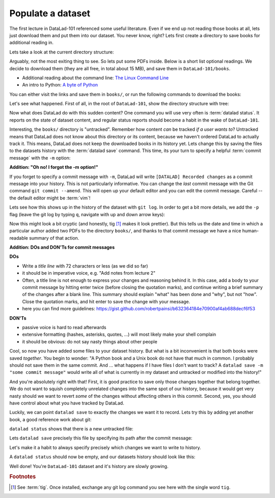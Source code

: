 .. _populate:

Populate a dataset
------------------

The first lecture in DataLad-101 referenced some useful literature.
Even if we end up not reading those books at all, lets just download
them and put them into our dataset. You never know, right?
Lets first create a directory to save books for additional reading in.

.. runrecord:: _examples/DL-101-102-1
   :language: console
   :workdir: dl-101/DataLad-101

   $ mkdir books

Lets take a look at the current directory structure:

.. runrecord:: _examples/DL-101-102-2
   :language: console
   :workdir: dl-101/DataLad-101

   $ tree


Arguably, not the most exiting thing to see. So lets put some PDFs inside.
Below is a short list optional readings. We decide to download them (they
are all free, in total about 15 MB), and save them in ``DataLad-101/books``.

- Additional reading about the command line: `The Linux Command Line <https://sourceforge.net/projects/linuxcommand/files/TLCL/19.01/TLCL-19.01.pdf/download>`_
- An intro to Python: `A byte of Python <https://www.gitbook.com/download/pdf/book/swaroopch/byte-of-python>`_

You can either visit the links and save them in ``books/``,
or run the following commands to download the books:

.. runrecord:: _examples/DL-101-102-3
   :language: console
   :workdir: dl-101/DataLad-101
   :realcommand: cd books &&  wget -nv https://sourceforge.net/projects/linuxcommand/files/TLCL/19.01/TLCL-19.01.pdf/download -O TLCL.pdf && wget -nv https://www.gitbook.com/download/pdf/book/swaroopch/byte-of-python -O byte-of-python.pdf

   $ cd books
   $ wget https://sourceforge.net/projects/linuxcommand/files/TLCL/19.01/TLCL-19.01.pdf/download -O TLCL.pdf
   $ wget https://www.gitbook.com/download/pdf/book/swaroopch/byte-of-python -O byte-of-python.pdf
   # get back into the root of the dataset
   $ cd ../

Let's see what happened. First of all, in the root of ``DataLad-101``, show the directory
structure with tree:

.. runrecord:: _examples/DL-101-102-4
   :language: console
   :workdir: dl-101/DataLad-101

   $ tree

.. index::
   single: datalad command (in book); status

Now what does DataLad do with this sudden content? One command you will use very
often is :term:`datalad status`. It reports on the state of dataset content, and
regular status reports should become a habit in the wake of ``DataLad-101``.

.. runrecord:: _examples/DL-101-102-5
   :language: console
   :workdir: dl-101/DataLad-101

   $ datalad status

.. index::
   single: datalad command (in book); save

Interesting, the ``books/`` directory is "untracked". Remember how content
*can* be tracked *if a user wants to*?
Untracked means that DataLad does not know about this directory or its content,
because we haven't ordered DataLad to actually track it. This means, DataLad
does not keep the downloaded books in its history yet. Lets change this by
saving the files to the datasets history with the :term:`datalad save` command.
This time, its your turn to specify a helpful :term:`commit message`
with the ``-m`` option:

.. runrecord:: _examples/DL-101-102-6
   :language: console
   :workdir: dl-101/DataLad-101

   $ datalad save -m "add books on Python and Unix to read later"

.. container:: toggle

   .. container:: header

      **Addition: "Oh no! I forgot the -m option!"**

   If you forget to specify a commit message with ``-m``, DataLad will write
   ``[DATALAD] Recorded changes`` as a commit message into your history.
   This is not particularly informative.
   You can change the *last* commit message with the Git command
   ``git commit --amend``. This will open up your default editor
   and you can edit
   the commit message. Careful -- the default editor might be :term:`vim`!

Lets see how this shows up in the history of the dataset with ``git log``.
In order to get a bit more details, we add the ``-p`` flag (leave the git log
by typing ``q``, navigate with up and down arrow keys):

.. runrecord:: _examples/DL-101-102-7
   :language: console
   :workdir: dl-101/DataLad-101
   :lines: 1-20
   :emphasize-lines: 3-4, 6, 8, 12, 16, 20

   $ git log -p

Now this might look a bit cryptic (and honestly, tig [#f1]_ makes it look prettier).
But this tells us the date and time in which a particular author added two PDFs to
the directory ``books/``, and thanks to that commit message we have a nice human-
readable summary of that action.

.. container:: toggle

    .. container:: header

       **Addition: DOs and DON'Ts for commit messages**

    **DOs**

    - Write a *title line* with 72 characters or less (as we did so far)

    - it should be in imperative voice, e.g. "Add notes from lecture 2"

    - Often, a title line is not enough to express your changes and reasoning behind it. In this case, add a body to your commit message by hitting enter twice (before closing the quotation marks), and continue writing a brief summary of the changes after a blank line. This summary should explain "what" has been done and "why", but not "how". Close the quotation marks, and hit enter to save the change with your message.

    - here you can find more guidelines: https://gist.github.com/robertpainsi/b632364184e70900af4ab688decf6f53

    **DON'Ts**

    - passive voice is hard to read afterwards

    - extensive formatting (hashes, asterisks, quotes, ...) will most likely make your shell complain

    - it should be obvious: do not say nasty things about other people

.. gitusernote::

   Just as in Git, new files are not tracked from their creation on, but only when
   explicitly given to Git (in Git terms with an initial ``git add``). But different
   from the common Git workflow, DataLad skips the staging area. A ``datalad save``
   combines a ``git add`` and a ``git commit``, and therefore, the commit message
   is specified with ``datalad save``.

Cool, so now you have added some files to your dataset history. But what is a bit
inconvenient is that both books were saved *together*. You begin to wonder: "A Python
book and a Unix book do not have that much in common. I probably should not save them
in the same commit. And ... what happens if I have files I don't want to track? A
``datalad save -m "some commit message"`` would write all of what is currently
in my dataset and untracked or modified into the history!"

And you're absolutely right with that! First, it is good practice to save only those changes
together that belong together. We do not want to squish completely unrelated changes
into the same spot of our history, because it would get very nasty should we want to
revert *some* of the changes without affecting others in this commit.
Second, yes, you should have control about what you have tracked by DataLad.

Luckily, we can point ``datalad save`` to exactly the changes we want it to record.
Lets try this by adding yet another book, a good reference work about git:

.. runrecord:: _examples/DL-101-102-8
   :language: console
   :workdir: dl-101/DataLad-101
   :realcommand: cd books && wget -nv https://github.com/progit/progit2/releases/download/2.1.154/progit.pdf && cd ../

   $ cd books
   $ wget https://github.com/progit/progit2/releases/download/2.1.154/progit.pdf
   $ cd ../

``datalad status`` shows that there is a new untracked file:

.. runrecord:: _examples/DL-101-102-9
   :language: console
   :workdir: dl-101/DataLad-101

   $ datalad status

Lets ``datalad save`` precisely this file by specifying its path after the commit message:

.. runrecord:: _examples/DL-101-102-10
   :language: console
   :workdir: dl-101/DataLad-101

   $ datalad save -m "add reference book about git" books/progit.pdf

Let's make it a habit to always specify precisely which changes we want to write to history.

A ``datalad status`` should now be empty, and our datasets history should look like this:

.. runrecord:: _examples/DL-101-102-11
   :language: console
   :workdir: dl-101/DataLad-101

   # lets make the output a bit more concise with the --oneline option
   $ git log --oneline


Well done! You're ``DataLad-101`` dataset and it's history are slowly growing.


.. rubric:: Footnotes

.. [#f1] See :term:`tig`. Once installed, exchange any git log command you
   see here with the single word ``tig``.
